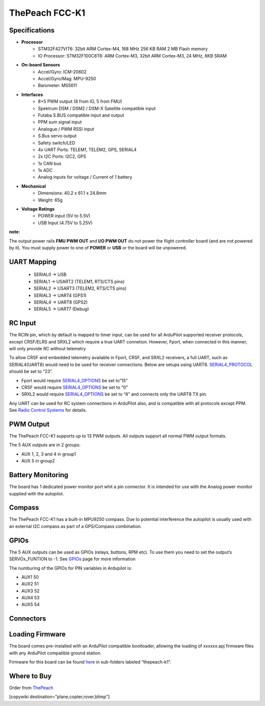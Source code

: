 .. _common-thepeach-k1:

===============
ThePeach FCC-K1
===============

.. figure:: ../../../images/ThePeach-K1-main.png
   :target: ../_images/ThePeach-K1-main.png

Specifications
==============

- **Processor**
    - STM32F427VIT6: 32bit ARM Cortex-M4, 168 MHz 256 KB RAM 2 MB Flash memory
    - IO Processor: STM32F100C8T6: ARM Cortex-M3, 32bit ARM Cortex-M3, 24 MHz, 8KB SRAM
- **On-board Sensors**
    - Accel/Gyro: ICM-20602
    - Accel/Gyro/Mag: MPU-9250
    - Barometer: MS5611
- **Interfaces**
    - 8+5 PWM output (8 from IO, 5 from FMU)
    - Spektrum DSM / DSM2 / DSM-X Satellite compatible input
    - Futaba S.BUS compatible input and output
    - PPM sum signal input
    - Analogue / PWM RSSI input
    - S.Bus servo output
    - Safety switch/LED
    - 4x UART Ports: TELEM1, TELEM2, GPS, SERIAL4
    - 2x I2C Ports: I2C2, GPS
    - 1x CAN bus
    - 1x ADC
    - Analog inputs for voltage / Current of 1 battery
- **Mechanical**
    - Dimensions: 40.2 x 61.1 x 24.8mm
    - Weight: 65g
- **Voltage Ratings**
    - POWER input (5V to 5.5V)
    - USB Input (4.75V to 5.25V)

**note:**

The output power rails **FMU PWM OUT** and **I/O PWM OUT** do not power the flight controller board (and are not powered by it). You must supply power to one of **POWER** or **USB** or the board will be unpowered.

UART Mapping
============
 
 - SERIAL0 -> USB
 - SERIAL1 -> USART2     (TELEM1, RTS/CTS pins)
 - SERIAL2 -> USART3     (TELEM2, RTS/CTS pins)
 - SERIAL3 -> UART4      (GPS1)
 - SERIAL4 -> UART8      (GPS2)
 - SERIAL5 -> UART7      (Debug)

RC Input
========

The RCIN pin, which by default is mapped to timer input, can be used for all ArduPilot supported receiver protocols, except CRSF/ELRS and SRXL2 which require a true UART connetion. However, Fport, when connected in this manner, will only provide RC without telemetry

To allow CRSF and embedded telemetry available in Fport, CRSF, and SRXL2 receivers, a full UART, such as SERIAL4(UART8) would need to be used for receiver connections. Below are setups using UART8. `SERIAL4_PROTOCOL <https://ardupilot.org/copter/docs/parameters.html#serial5-protocol>`_ should be set to “23”.

- Fport would require `SERIAL4_OPTIONS <https://ardupilot.org/copter/docs/parameters.html#serial5-options>`_ be set to”15”
- CRSF would require `SERIAL4_OPTIONS <https://ardupilot.org/copter/docs/parameters.html#serial5-options>`_ be set to “0”
- SRXL2 would require `SERIAL4_OPTIONS <https://ardupilot.org/copter/docs/parameters.html#serial5-options>`_ be set to “4” and connects only the UART8 TX pin.

Any UART can be used for RC system connections in ArduPilot also, and is compatible with all protocols except PPM. See `Radio Control Systems <https://ardupilot.org/copter/docs/common-rc-systems.html#common-rc-systems>`_ for details.

PWM Output
==========

The ThePeach FCC-K1 supports up to 13 PWM outputs. All outputs support all normal PWM output formats.

The 5 AUX outputs are in 2 groups:

- AUX 1, 2, 3 and 4 in group1
- AUX 5 in group2

Battery Monitoring
==================

The board has 1 dedicated power monitor port whit a pin connector. It is intended for use with the Analog power monitor supplied with the autopilot.

Compass
=======

The ThePeach FCC-K1 has a built-in MPU9250 compass. Due to potential interference the autopilot is usually used with an external I2C compass as part of a GPS/Compass combination.

GPIOs
=====

The 5 AUX outputs can be used as GPIOs (relays, buttons, RPM etc). To use them you need to set the output’s SERVOx_FUNTION to -1. See `GPIOs <https://ardupilot.org/copter/docs/common-gpios.html#common-gpios>`_ page for more information

The numburing of the GPIOs for PIN variables in Ardupilot is:

- AUX1 50
- AUX2 51
- AUX3 52
- AUX4 53
- AUX5 54

Connectors
==========

.. figure:: ../../../images/ThePeach-K1-pinmap-top.png
   :target: ../_images/ThePeach-K1-pinmap-top.png

.. figure:: ../../../images/ThePeach-K1-pinmap-bottom.png
   :target: ../_images/ThePeach-K1-pinmap-bottom.png

Loading Firmware
================

The board comes pre-installed with an ArduPilot compatible bootloader, allowing the loading of xxxxxx.apj firmware files with any ArduPilot compatible ground station.

Firmware for this board can be found `here <https://firmware.ardupilot.org/>`_ in sub-folders labeled “thepeach-k1”.

Where to Buy
============

Order from `ThePeach <https://thepeach.shop>`_

[copywiki destination="plane,copter,rover,blimp"]
